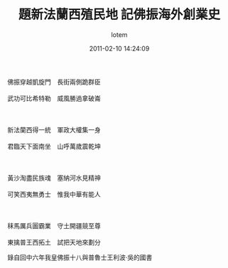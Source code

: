 #+TITLE:       題新法蘭西殖民地 記佛振海外創業史
#+AUTHOR:      lotem
#+EMAIL:       lotem@g-mac
#+DATE:        2011-02-10 14:24:09
#+URI:         /blog/%y/%m/%d/ti-sin-fa-lan-si-zhy-min-di
#+KEYWORDS:
#+TAGS:        故紙堆
#+LANGUAGE:    zh
#+OPTIONS:     H:3 num:nil toc:nil \n:t ::t |:t ^:nil -:nil f:t *:t <:t
#+DESCRIPTION:

#+BEGIN_VERSE
佛振穿越凱旋門　長街兩側跪群臣
武功可比希特勒　威風勝過拿破崙

新法蘭西得一統　軍政大權集一身
君臨天下面南坐　山呼萬歲震乾坤

黃沙淘盡民族魂　塞納河水見精神
可笑西夷無勇士　惟我中華有能人

秣馬厲兵圖霸業　守土開疆競至尊
東擒普王西拓土　試把天地來劃分
#+END_VERSE

錄自回中六年我皇佛振十八與普魯士王利波‧吳的國書
